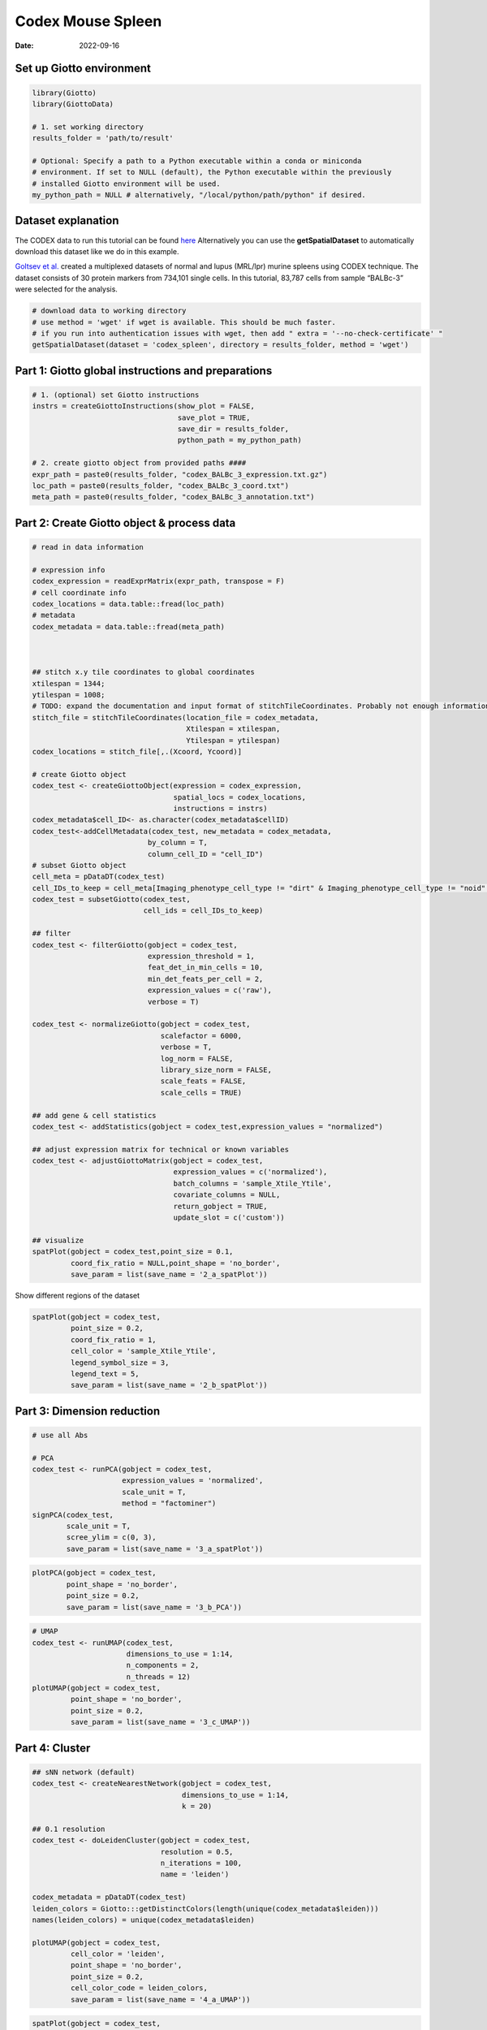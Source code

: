 ===========================
Codex Mouse Spleen
===========================

:Date: 2022-09-16

.. container:: cell

   .. code:: r
      # Ensure Giotto Suite is installed.
      if(!"Giotto" %in% installed.packages()) {
        devtools::install_github("drieslab/Giotto@Suite")
      }

      # Ensure GiottoData, a small, helper module for tutorials, is installed.
      if(!"GiottoData" %in% installed.packages()) {
        devtools::install_github("drieslab/GiottoData")
      }

      # Ensure the Python environment for Giotto has been installed.
      genv_exists = checkGiottoEnvironment()
      if(!genv_exists){
        # The following command need only be run once to install the Giotto environment.
        installGiottoEnvironment()
      }

Set up Giotto environment
=========================

.. container:: cell

   .. code:: r

      library(Giotto)
      library(GiottoData)

      # 1. set working directory
      results_folder = 'path/to/result'

      # Optional: Specify a path to a Python executable within a conda or miniconda 
      # environment. If set to NULL (default), the Python executable within the previously
      # installed Giotto environment will be used.
      my_python_path = NULL # alternatively, "/local/python/path/python" if desired.

Dataset explanation
===================

The CODEX data to run this tutorial can be found
`here <https://github.com/drieslab/spatial-datasets/tree/master/data/2018_codex_spleen>`__
Alternatively you can use the **getSpatialDataset** to automatically
download this dataset like we do in this example.

`Goltsev et
al. <https://www.cell.com/cell/pdf/S0092-8674(18)30904-8.pdf>`__ created
a multiplexed datasets of normal and lupus (MRL/lpr) murine spleens
using CODEX technique. The dataset consists of 30 protein markers from
734,101 single cells. In this tutorial, 83,787 cells from sample
“BALBc-3” were selected for the analysis.

.. container:: cell

   .. code:: r

      # download data to working directory
      # use method = 'wget' if wget is available. This should be much faster.
      # if you run into authentication issues with wget, then add " extra = '--no-check-certificate' "
      getSpatialDataset(dataset = 'codex_spleen', directory = results_folder, method = 'wget')

Part 1: Giotto global instructions and preparations
===================================================

.. container:: cell

   .. code:: r

      # 1. (optional) set Giotto instructions
      instrs = createGiottoInstructions(show_plot = FALSE,
                                        save_plot = TRUE,
                                        save_dir = results_folder,
                                        python_path = my_python_path)

      # 2. create giotto object from provided paths ####
      expr_path = paste0(results_folder, "codex_BALBc_3_expression.txt.gz")
      loc_path = paste0(results_folder, "codex_BALBc_3_coord.txt")
      meta_path = paste0(results_folder, "codex_BALBc_3_annotation.txt")

Part 2: Create Giotto object & process data
===========================================

.. container:: cell

   .. code:: r

      # read in data information

      # expression info
      codex_expression = readExprMatrix(expr_path, transpose = F)
      # cell coordinate info
      codex_locations = data.table::fread(loc_path)
      # metadata
      codex_metadata = data.table::fread(meta_path)



      ## stitch x.y tile coordinates to global coordinates 
      xtilespan = 1344;
      ytilespan = 1008;
      # TODO: expand the documentation and input format of stitchTileCoordinates. Probably not enough information for new users.
      stitch_file = stitchTileCoordinates(location_file = codex_metadata,
                                          Xtilespan = xtilespan,
                                          Ytilespan = ytilespan)
      codex_locations = stitch_file[,.(Xcoord, Ycoord)]

      # create Giotto object
      codex_test <- createGiottoObject(expression = codex_expression, 
                                       spatial_locs = codex_locations,
                                       instructions = instrs)
      codex_metadata$cell_ID<- as.character(codex_metadata$cellID)
      codex_test<-addCellMetadata(codex_test, new_metadata = codex_metadata,
                                 by_column = T,
                                 column_cell_ID = "cell_ID")
      # subset Giotto object
      cell_meta = pDataDT(codex_test)
      cell_IDs_to_keep = cell_meta[Imaging_phenotype_cell_type != "dirt" & Imaging_phenotype_cell_type != "noid" & Imaging_phenotype_cell_type != "capsule",]$cell_ID
      codex_test = subsetGiotto(codex_test,
                                cell_ids = cell_IDs_to_keep)

      ## filter
      codex_test <- filterGiotto(gobject = codex_test,
                                 expression_threshold = 1,
                                 feat_det_in_min_cells = 10,
                                 min_det_feats_per_cell = 2,
                                 expression_values = c('raw'),
                                 verbose = T)

      codex_test <- normalizeGiotto(gobject = codex_test,
                                    scalefactor = 6000,
                                    verbose = T,
                                    log_norm = FALSE,
                                    library_size_norm = FALSE,
                                    scale_feats = FALSE,
                                    scale_cells = TRUE)

      ## add gene & cell statistics
      codex_test <- addStatistics(gobject = codex_test,expression_values = "normalized")

      ## adjust expression matrix for technical or known variables
      codex_test <- adjustGiottoMatrix(gobject = codex_test, 
                                       expression_values = c('normalized'),
                                       batch_columns = 'sample_Xtile_Ytile', 
                                       covariate_columns = NULL,
                                       return_gobject = TRUE,
                                       update_slot = c('custom'))

      ## visualize
      spatPlot(gobject = codex_test,point_size = 0.1, 
               coord_fix_ratio = NULL,point_shape = 'no_border',
               save_param = list(save_name = '2_a_spatPlot'))

.. image:: /images/images_pkgdown/mouse_codex_spleen/vignette_sep29_2021/2_a_spatPlot.png
   :width: 50.0%

Show different regions of the dataset

.. container:: cell

   .. code:: r

      spatPlot(gobject = codex_test,
               point_size = 0.2,
               coord_fix_ratio = 1,
               cell_color = 'sample_Xtile_Ytile',
               legend_symbol_size = 3,
               legend_text = 5,
               save_param = list(save_name = '2_b_spatPlot'))

.. image:: /images/images_pkgdown/mouse_codex_spleen/vignette_sep29_2021/2_b_spatPlot.png
   :width: 50.0%

Part 3: Dimension reduction
===========================

.. container:: cell

   .. code:: r

      # use all Abs

      # PCA
      codex_test <- runPCA(gobject = codex_test,
                           expression_values = 'normalized',
                           scale_unit = T,
                           method = "factominer")
      signPCA(codex_test,
              scale_unit = T,
              scree_ylim = c(0, 3),
              save_param = list(save_name = '3_a_spatPlot'))

.. image:: /images/images_pkgdown/mouse_codex_spleen/vignette_sep29_2021/3_a_spatPlot.png
   :width: 50.0%

.. container:: cell

   .. code:: r

      plotPCA(gobject = codex_test,
              point_shape = 'no_border',
              point_size = 0.2,
              save_param = list(save_name = '3_b_PCA'))

.. image:: /images/images_pkgdown/mouse_codex_spleen/vignette_sep29_2021/3_b_PCA.png
   :width: 50.0%

.. container:: cell

   .. code:: r

      # UMAP
      codex_test <- runUMAP(codex_test,
                            dimensions_to_use = 1:14,
                            n_components = 2,
                            n_threads = 12)
      plotUMAP(gobject = codex_test,
               point_shape = 'no_border',
               point_size = 0.2,
               save_param = list(save_name = '3_c_UMAP'))

.. image:: /images/images_pkgdown/mouse_codex_spleen/vignette_sep29_2021/3_c_UMAP.png
   :width: 50.0%

Part 4: Cluster
===============

.. container:: cell

   .. code:: r

      ## sNN network (default)
      codex_test <- createNearestNetwork(gobject = codex_test,
                                         dimensions_to_use = 1:14,
                                         k = 20)

      ## 0.1 resolution
      codex_test <- doLeidenCluster(gobject = codex_test,
                                    resolution = 0.5,
                                    n_iterations = 100,
                                    name = 'leiden')

      codex_metadata = pDataDT(codex_test)
      leiden_colors = Giotto:::getDistinctColors(length(unique(codex_metadata$leiden)))
      names(leiden_colors) = unique(codex_metadata$leiden)

      plotUMAP(gobject = codex_test, 
               cell_color = 'leiden',
               point_shape = 'no_border',
               point_size = 0.2,
               cell_color_code = leiden_colors,
               save_param = list(save_name = '4_a_UMAP'))

.. image:: /images/images_pkgdown/mouse_codex_spleen/vignette_sep29_2021/4_a_UMAP.png
   :width: 50.0%

.. container:: cell

   .. code:: r

      spatPlot(gobject = codex_test,
               cell_color = 'leiden',
               point_shape = 'no_border',
               point_size = 0.2, 
               cell_color_code = leiden_colors,
               coord_fix_ratio = 1,
               label_size =2,
               legend_text = 5,
               legend_symbol_size = 2,
               save_param = list(save_name = '4_b_spatplot'))

.. image:: /images/images_pkgdown/mouse_codex_spleen/vignette_sep29_2021/4_b_spatplot.png
   :width: 50.0%

Part 5: Co-visualize
====================

.. container:: cell

   .. code:: r

      spatDimPlot2D(gobject = codex_test,
                    cell_color = 'leiden',
                    spat_point_shape = 'no_border', 
                    spat_point_size = 0.2,
                    dim_point_shape = 'no_border',
                    dim_point_size = 0.2, 
                    cell_color_code = leiden_colors,
                    plot_alignment = c("horizontal"),
                    save_param = list(save_name = '5_a_spatdimplot'))

.. image:: /images/images_pkgdown/mouse_codex_spleen/vignette_sep29_2021/5_a_spatdimplot.png
   :width: 50.0%

Part 6: Differential expression
===============================

.. container:: cell

   .. code:: r

      cluster_column = 'leiden'
      markers_scran = findMarkers_one_vs_all(gobject=codex_test,
                                             method="scran",
                                             expression_values="normalized",
                                             cluster_column=cluster_column,
                                             min_feats=3)
      markergenes_scran = unique(markers_scran[, head(.SD, 5), by="cluster"][["feats"]])

      plotMetaDataHeatmap(codex_test,
                          expression_values = "normalized",
                          metadata_cols = c(cluster_column), 
                          selected_feats = markergenes_scran,
                          y_text_size = 8,
                          show_values = 'zscores_rescaled',
                          save_param = list(save_name = '6_a_metaheatmap'))

.. image:: /images/images_pkgdown/mouse_codex_spleen/vignette_sep29_2021/6_a_metaheatmap.png
   :width: 50.0%

.. container:: cell

   .. code:: r

      topgenes_scran = markers_scran[, head(.SD, 1), by = 'cluster']$feats
      violinPlot(codex_test,
                 feats = unique(topgenes_scran)[1:8],
                 cluster_column = cluster_column,
                 strip_text = 8,
                 strip_position = 'right',
                 save_param = list(save_name = '6_b_violinplot'))

.. image:: /images/images_pkgdown/mouse_codex_spleen/vignette_sep29_2021/6_b_violinplot.png
   :width: 50.0%

.. container:: cell

   .. code:: r

      # gini
      markers_gini = findMarkers_one_vs_all(gobject = codex_test,
                                            method = "gini",
                                            expression_values = "normalized",
                                            cluster_column = cluster_column,
                                            min_feats=5)

      markergenes_gini = unique(markers_gini[, head(.SD, 5), by = "cluster"][["feats"]])

      plotMetaDataHeatmap(codex_test,
                          expression_values = "normalized", 
                          metadata_cols = c(cluster_column),
                          selected_feats = markergenes_gini,
                          show_values = 'zscores_rescaled',
                          save_param = list(save_name = '6_c_metaheatmap'))

.. image:: /images/images_pkgdown/mouse_codex_spleen/vignette_sep29_2021/6_c_metaheatmap.png
   :width: 50.0%

.. container:: cell

   .. code:: r

      topgenes_gini = markers_gini[, head(.SD, 1), by = 'cluster']$feats
      violinPlot(codex_test,
                 feats = unique(topgenes_gini),
                 cluster_column = cluster_column,
                 strip_text = 8,
                 strip_position = 'right',
                 save_param = list(save_name = '6_d_violinplot'))

.. image:: /images/images_pkgdown/mouse_codex_spleen/vignette_sep29_2021/6_d_violinplot.png
   :width: 50.0%

Part 7: Cell type annotation
============================

.. container:: cell

   .. code:: r

      clusters_cell_types<-c("naive B cells","B cells","B cells","naive B cells","B cells",
                             "macrophages","erythroblasts","erythroblasts","erythroblasts","CD8 + T cells",
                             "Naive T cells","CD4+ T cells","Naive T cells", "CD4+ T cells","Dendritic cells",
                             "NK cells","Dendritic cells","Plasma cells","endothelial cells","monocytes")

      names(clusters_cell_types) = c(2,15,13,5,8,9,19,1,10,3,12,14,4,6,7,16,17,18,11,20)

      codex_test = annotateGiotto(gobject = codex_test,
                                  annotation_vector = clusters_cell_types,
                                  cluster_column = 'leiden', name = 'cell_types')

      plotUMAP(gobject = codex_test,
               cell_color = 'cell_types',
               point_shape = 'no_border',
               point_size = 0.2,
               show_center_label = F,
               label_size = 2,
               legend_text = 5,
               legend_symbol_size = 2,
               save_param = list(save_name = '7_a_umap_celltypes'))

.. image:: /images/images_pkgdown/mouse_codex_spleen/vignette_sep29_2021/7_a_umap_celltypes.png
   :width: 50.0%

Or, this dataset comes with the imaging phenotype annotation

.. container:: cell

   .. code:: r

      plotUMAP(gobject = codex_test,
               cell_color = 'Imaging_phenotype_cell_type',
               point_shape = 'no_border',
               point_size = 0.2,
               show_center_label = F,
               label_size = 2,
               legend_text = 5,
               legend_symbol_size = 2,
               save_param = list(save_name = '7_b_umap'))

.. image:: /images/images_pkgdown/mouse_codex_spleen/vignette_sep29_2021/7_b_umap.png
   :width: 50.0%

.. container:: cell

   .. code:: r

      spatPlot(gobject = codex_test,
               cell_color = 'Imaging_phenotype_cell_type',
               point_shape = 'no_border',
               point_size = 0.2, 
               coord_fix_ratio = 1,
               label_size = 2,
               legend_text = 5,
               legend_symbol_size = 2,
               save_param = list(save_name = '7_c_spatplot'))

.. image:: /images/images_pkgdown/mouse_codex_spleen/vignette_sep29_2021/7_c_spatplot.png
   :width: 50.0%

Part 8: Visualize cell types and gene expression in selected zones
==================================================================

.. container:: cell

   .. code:: r

      cell_metadata = pDataDT(codex_test)
      subset_cell_ids = cell_metadata[sample_Xtile_Ytile=="BALBc-3_X04_Y08"]$cell_ID

      codex_test_zone1 = subsetGiotto(codex_test,
                                      cell_ids = subset_cell_ids)

      plotUMAP(gobject = codex_test_zone1, 
               cell_color = 'Imaging_phenotype_cell_type',
               point_shape = 'no_border',
               point_size = 1,
               show_center_label = F,
               label_size = 2,
               legend_text = 5,
               legend_symbol_size = 2,
               save_param = list(save_name = '8_a_umap'))

.. image:: /images/images_pkgdown/mouse_codex_spleen/vignette_sep29_2021/8_a_umap.png
   :width: 50.0%

.. container:: cell

   .. code:: r

      spatPlot(gobject = codex_test_zone1, 
               cell_color = 'Imaging_phenotype_cell_type',
               point_shape = 'no_border',
               point_size = 1, 
               coord_fix_ratio = 1,
               label_size = 2,
               legend_text = 5,
               legend_symbol_size = 2,
               save_param = list(save_name = '8_b_spatplot'))

.. image:: /images/images_pkgdown/mouse_codex_spleen/vignette_sep29_2021/8_b_spatplot.png
   :width: 50.0%

.. container:: cell

   .. code:: r

      spatDimFeatPlot2D(codex_test_zone1, 
                      expression_values = 'scaled',
                      feats = c("CD8a","CD19"),
                      spat_point_shape = 'no_border',
                      dim_point_shape = 'no_border',
                      cell_color_gradient = c("darkblue", "white", "red"),
                      save_param = list(save_name = '8_c_spatdimplot'))

.. image:: /images/images_pkgdown/mouse_codex_spleen/vignette_sep29_2021/8_c_spatdimplot.png
   :width: 50.0%

Test on another region:

.. container:: cell

   .. code:: r

      cell_metadata = pDataDT(codex_test)
      subset_cell_ids = cell_metadata[sample_Xtile_Ytile=="BALBc-3_X04_Y03"]$cell_ID

      codex_test_zone2 = subsetGiotto(codex_test, cell_ids = subset_cell_ids)

      plotUMAP(gobject = codex_test_zone2,
               cell_color = 'Imaging_phenotype_cell_type',
               point_shape = 'no_border',
               point_size = 1,
               show_center_label = F,
               label_size = 2,
               legend_text = 5,
               legend_symbol_size = 2,
               save_param = list(save_name = '8_d_umap'))

.. image:: /images/images_pkgdown/mouse_codex_spleen/vignette_sep29_2021/8_d_umap.png
   :width: 50.0%

.. container:: cell

   .. code:: r

      spatPlot(gobject = codex_test_zone2,
               cell_color = 'Imaging_phenotype_cell_type',
               point_shape = 'no_border',
               point_size = 1, 
               coord_fix_ratio = 1,
               label_size = 2,
               legend_text = 5,
               legend_symbol_size = 2,
               save_param = list(save_name = '8_e_spatPlot'))

.. image:: /images/images_pkgdown/mouse_codex_spleen/vignette_sep29_2021/8_e_spatPlot.png
   :width: 50.0%

.. container:: cell

   .. code:: r

      spatDimFeatPlot2D(codex_test_zone2, 
                      expression_values = 'scaled',
                      feats = c("CD4", "CD106"),
                      spat_point_shape = 'no_border',
                      dim_point_shape = 'no_border',
                      cell_color_gradient = c("darkblue", "white", "red"),
                      save_param = list(save_name = '8_f_spatdimgeneplot'))

.. image:: /images/images_pkgdown/mouse_codex_spleen/vignette_sep29_2021/8_f_spatdimgeneplot.png
   :width: 50.0%
